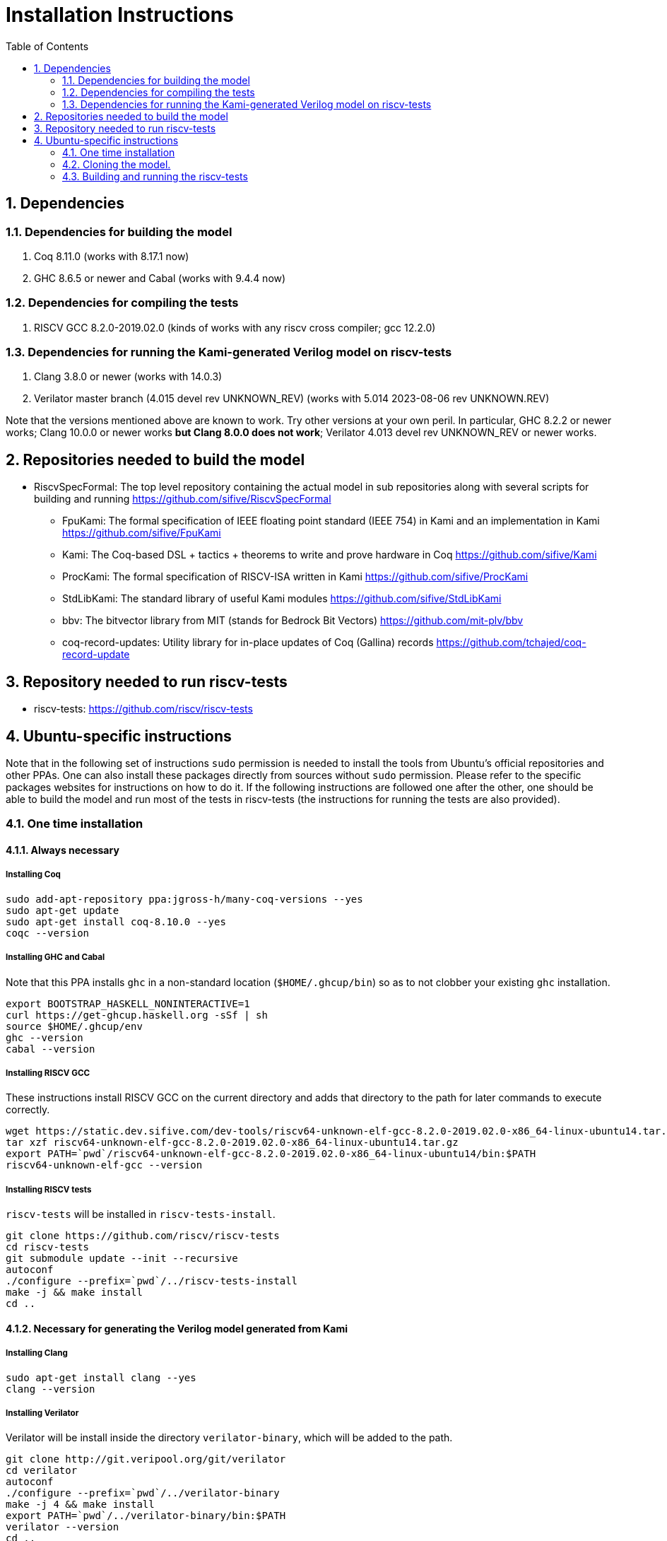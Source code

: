 :sectnums:
:toc:

= Installation Instructions

== Dependencies
=== Dependencies for building the model
. Coq 8.11.0 (works with 8.17.1 now)
. GHC 8.6.5 or newer and Cabal (works with 9.4.4 now)

=== Dependencies for compiling the tests
. RISCV GCC 8.2.0-2019.02.0 (kinds of works with any riscv cross compiler; gcc 12.2.0)

=== Dependencies for running the Kami-generated Verilog model on riscv-tests
. Clang 3.8.0 or newer (works with 14.0.3)
. Verilator master branch (4.015 devel rev UNKNOWN_REV) (works with 5.014 2023-08-06 rev UNKNOWN.REV)

Note that the versions mentioned above are known to work. Try other versions at your own peril. In particular, GHC 8.2.2 or newer works; Clang 10.0.0 or newer works *but Clang 8.0.0 does not work*; Verilator 4.013 devel rev UNKNOWN_REV or newer works.


== Repositories needed to build the model
* RiscvSpecFormal: The top level repository containing the actual model in sub repositories along with several scripts for building and running https://github.com/sifive/RiscvSpecFormal
- FpuKami: The formal specification of IEEE floating point standard (IEEE 754) in Kami and an implementation in Kami https://github.com/sifive/FpuKami
- Kami: The Coq-based DSL + tactics + theorems to write and prove hardware in Coq https://github.com/sifive/Kami
- ProcKami: The formal specification of RISCV-ISA written in Kami https://github.com/sifive/ProcKami
- StdLibKami: The standard library of useful Kami modules https://github.com/sifive/StdLibKami
- bbv: The bitvector library from MIT (stands for Bedrock Bit Vectors) https://github.com/mit-plv/bbv
- coq-record-updates: Utility library for in-place updates of Coq (Gallina) records https://github.com/tchajed/coq-record-update

== Repository needed to run riscv-tests
* riscv-tests: https://github.com/riscv/riscv-tests


== Ubuntu-specific instructions
Note that in the following set of instructions `sudo` permission is needed to install the tools from Ubuntu's official repositories and other PPAs. One can also install these packages directly from sources without `sudo` permission. Please refer to the specific packages websites for instructions on how to do it. If the following instructions are followed one after the other, one should be able to build the model and run most of the tests in riscv-tests (the instructions for running the tests are also provided).

=== One time installation

==== Always necessary
===== Installing Coq
[source,shell]
----
sudo add-apt-repository ppa:jgross-h/many-coq-versions --yes
sudo apt-get update
sudo apt-get install coq-8.10.0 --yes
coqc --version
----

===== Installing GHC and Cabal
Note that this PPA installs `ghc` in a non-standard location (`$HOME/.ghcup/bin`) so as to not clobber your existing `ghc` installation.
[source,shell]
----
export BOOTSTRAP_HASKELL_NONINTERACTIVE=1
curl https://get-ghcup.haskell.org -sSf | sh
source $HOME/.ghcup/env
ghc --version
cabal --version
----

===== Installing RISCV GCC
These instructions install RISCV GCC on the current directory and adds that directory to the path for later commands to execute correctly.
[source,shell]
----
wget https://static.dev.sifive.com/dev-tools/riscv64-unknown-elf-gcc-8.2.0-2019.02.0-x86_64-linux-ubuntu14.tar.gz
tar xzf riscv64-unknown-elf-gcc-8.2.0-2019.02.0-x86_64-linux-ubuntu14.tar.gz
export PATH=`pwd`/riscv64-unknown-elf-gcc-8.2.0-2019.02.0-x86_64-linux-ubuntu14/bin:$PATH
riscv64-unknown-elf-gcc --version
----

===== Installing RISCV tests
`riscv-tests` will be installed in `riscv-tests-install`.
[source,shell]
----
git clone https://github.com/riscv/riscv-tests
cd riscv-tests
git submodule update --init --recursive
autoconf
./configure --prefix=`pwd`/../riscv-tests-install
make -j && make install
cd ..
----


==== Necessary for generating the Verilog model generated from Kami
===== Installing Clang
[source,shell]
----
sudo apt-get install clang --yes
clang --version
----

===== Installing Verilator
Verilator will be install inside the directory `verilator-binary`, which will be added to the path.
[source,shell]
----
git clone http://git.veripool.org/git/verilator
cd verilator
autoconf
./configure --prefix=`pwd`/../verilator-binary
make -j 4 && make install
export PATH=`pwd`/../verilator-binary/bin:$PATH
verilator --version
cd ..
----

==== Necessary for generating the Haskell model generated from Kami
===== Installing Cabal packages
[source,shell]
----
cabal update
cabal install hashmap
cabal install vector
cabal install bv
cabal install random
cabal install primitive
----



=== Cloning the model.

[souce,shell]
----
git clone https://github.com/sifive/RiscvSpecFormal.git
cd RiscvSpecFormal
git submodule update --init
----

=== Building and running the riscv-tests
The following command builds the model and runs the riscv-tests. `runTests.sh` requires the path of the directory where `riscv-tests` are installed.

==== Running the 32-bit tests on the Verilog model generated from Kami
[souce,shell]
----
./runTests.sh --path `pwd`/../riscv-tests/isa --xlen 32
----

==== Running the 64-bit tests on the Verilog model generated from Kami
[souce,shell]
----
./runTests.sh --path `pwd`/../riscv-tests/isa --xlen 64
----

==== Running the 32-bit tests on the Haskell model generated from Kami
[souce,shell]
----
./runTests.sh --path `pwd`/../riscv-tests/isa --haskell-sim --xlen 32
----

==== Running the 64-bit tests on the Haskell model generated from Kami
[souce,shell]
----
./runTests.sh --path `pwd`/../riscv-tests/isa --haskell-sim --xlen 64
----
